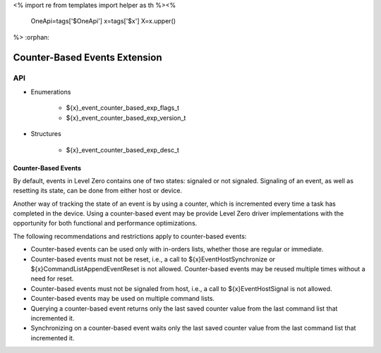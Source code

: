 <%
import re
from templates import helper as th
%><%
    OneApi=tags['$OneApi']
    x=tags['$x']
    X=x.upper()
%>
:orphan:

.. _ZE_experimental_event_counter_based:

=========================
 Counter-Based Events Extension
=========================

API
----
 
* Enumerations

    * ${x}_event_counter_based_exp_flags_t
    * ${x}_event_counter_based_exp_version_t

* Structures

    * ${x}_event_counter_based_exp_desc_t

Counter-Based Events
~~~~~~~~~~~~~~~~~~~~~~~~~~

By default, events in Level Zero contains one of two states: signaled or not signaled.
Signaling of an event, as well as resetting its state, can be done from either host or
device.

Another way of tracking the state of an event is by using a counter, which is incremented
every time a task has completed in the device. Using a counter-based event may be
provide Level Zero driver implementations with the opportunity for both
functional and performance optimizations.

The following recommendations and restrictions apply to counter-based events:

- Counter-based events can be used only with in-orders lists, whether those are regular or immediate.
- Counter-based events must not be reset, i.e., a call to ${x}EventHostSynchronize or ${x}CommandListAppendEventReset
  is not allowed. Counter-based events may be reused multiple times without a need for reset.
- Counter-based events must not be signaled from host, i.e., a call to ${x}EventHostSignal is not allowed.
- Counter-based events may be used on multiple command lists.
- Querying a counter-based event returns only the last saved counter value from the last command list that incremented it.
- Synchronizing on a counter-based event waits only the last saved counter value from the last command list that incremented it.